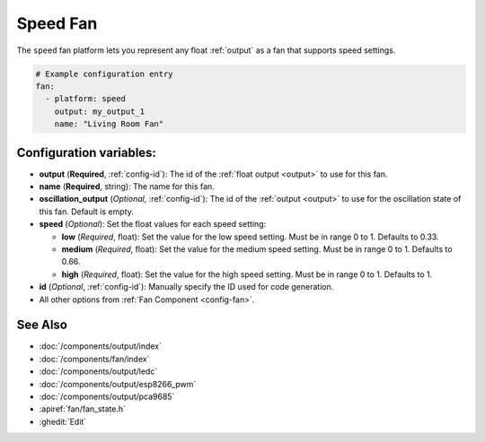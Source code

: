 Speed Fan
=========

.. seo::
    :description: Instructions for setting up speed-controllable fans.
    :image: fan.png

The ``speed`` fan platform lets you represent any float :ref:`output` as a fan that
supports speed settings.

.. figure:: images/fan-ui.png
    :align: center
    :width: 80.0%

.. code-block:: yaml

    # Example configuration entry
    fan:
      - platform: speed
        output: my_output_1
        name: "Living Room Fan"

Configuration variables:
------------------------

- **output** (**Required**, :ref:`config-id`): The id of the
  :ref:`float output <output>` to use for this fan.
- **name** (**Required**, string): The name for this fan.
- **oscillation_output** (*Optional*, :ref:`config-id`): The id of the
  :ref:`output <output>` to use for the oscillation state of this fan. Default is empty.
- **speed** (*Optional*): Set the float values for each speed setting:

  - **low** (*Required*, float): Set the value for the low speed
    setting. Must be in range 0 to 1. Defaults to 0.33.
  - **medium** (*Required*, float): Set the value for the medium speed
    setting. Must be in range 0 to 1. Defaults to 0.66.
  - **high** (*Required*, float): Set the value for the high speed
    setting. Must be in range 0 to 1. Defaults to 1.

- **id** (*Optional*, :ref:`config-id`): Manually specify the ID used for code generation.
- All other options from :ref:`Fan Component <config-fan>`.

See Also
--------

- :doc:`/components/output/index`
- :doc:`/components/fan/index`
- :doc:`/components/output/ledc`
- :doc:`/components/output/esp8266_pwm`
- :doc:`/components/output/pca9685`
- :apiref:`fan/fan_state.h`
- :ghedit:`Edit`

.. disqus::

